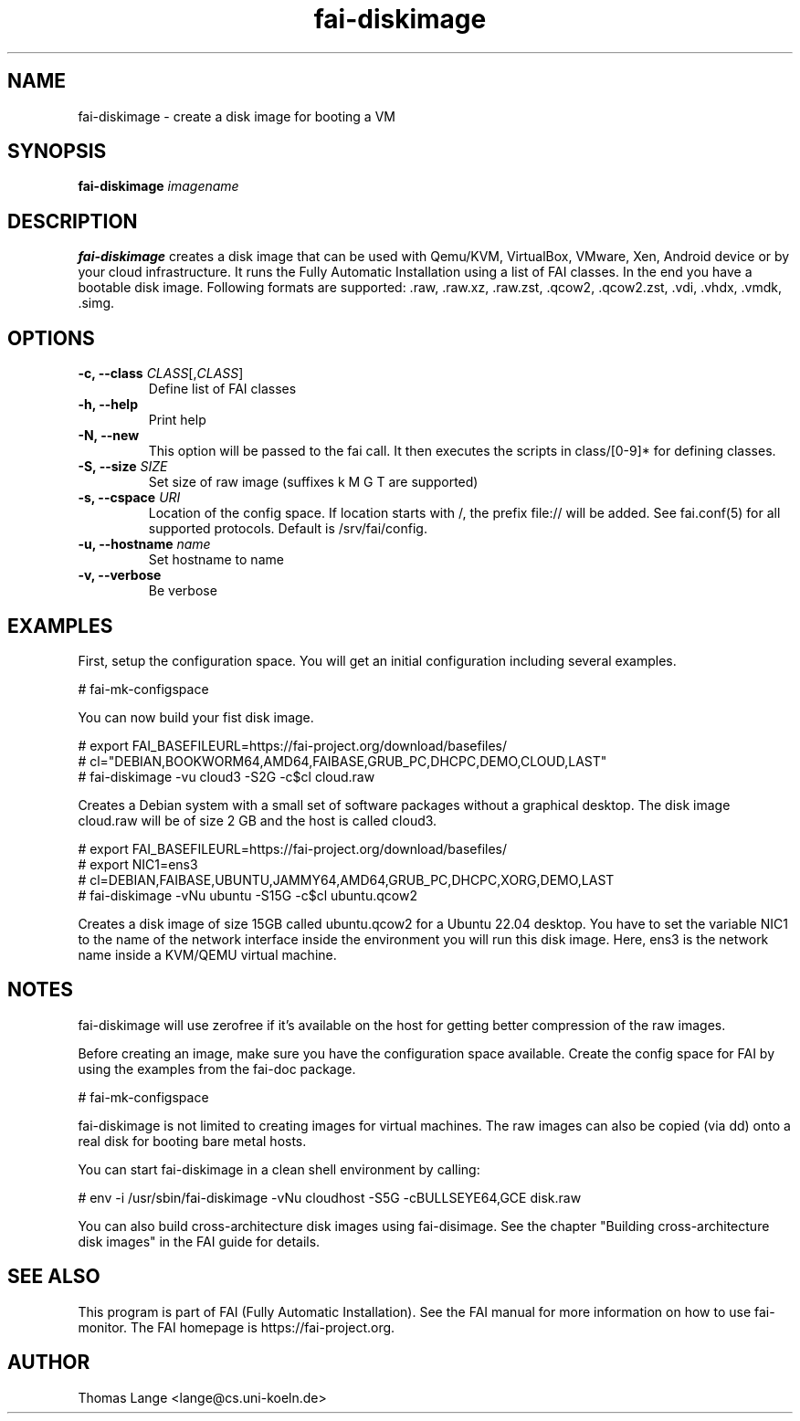.\"                                      Hey, EMACS: -*- nroff -*-
.TH fai-diskimage 8 "June 2023" "FAI 6"

.SH NAME
fai-diskimage \- create a disk image for booting a VM
.SH SYNOPSIS
.B fai-diskimage \fIimagename\fR
.SH DESCRIPTION
.B fai-diskimage
creates a disk image that can be used with Qemu/KVM, VirtualBox,
VMware, Xen, Android device or by your cloud infrastructure. It runs the Fully
Automatic Installation using a list of FAI classes. In the end you
have a bootable disk image. Following formats are
supported: .raw, .raw.xz, .raw.zst, .qcow2, .qcow2.zst, .vdi, .vhdx, .vmdk, .simg.
.SH OPTIONS
.TP
.B \-c, --class \fICLASS\fR[,\fICLASS\fR]
Define list of FAI classes
.TP
.B -h, --help
Print help
.TP
.B -N, --new
This option will be passed to the fai call. It then executes the
scripts in class/[0-9]* for defining classes.
.TP
.B -S, --size \fISIZE\fR
Set size of raw image (suffixes k M G T are supported)
.TP
.B -s, \--cspace \fIURI\fR
Location of the config space. If location starts with /, the prefix
file:// will be added. See fai.conf(5) for all supported
protocols. Default is /srv/fai/config.
.TP
.B -u, --hostname \fIname\fR
Set hostname to name
.TP
.B -v, --verbose
Be verbose

.SH EXAMPLES

First, setup the configuration space. You will get an initial
configuration including several examples.

 # fai-mk-configspace

You can now build your fist disk image.

 # export FAI_BASEFILEURL=https://fai-project.org/download/basefiles/
 # cl="DEBIAN,BOOKWORM64,AMD64,FAIBASE,GRUB_PC,DHCPC,DEMO,CLOUD,LAST"
 # fai-diskimage -vu cloud3 -S2G -c$cl cloud.raw

Creates a Debian system with a small set of software packages without
a graphical desktop. The disk image cloud.raw will be of size 2 GB and
the host is called cloud3.


 # export FAI_BASEFILEURL=https://fai-project.org/download/basefiles/
 # export NIC1=ens3
 # cl=DEBIAN,FAIBASE,UBUNTU,JAMMY64,AMD64,GRUB_PC,DHCPC,XORG,DEMO,LAST
 # fai-diskimage -vNu ubuntu -S15G -c$cl ubuntu.qcow2

Creates a disk image of size 15GB called ubuntu.qcow2 for a Ubuntu 22.04 desktop.
You have to set the variable NIC1 to the name of the network
interface inside the environment you will run this disk image. Here,
ens3 is the network name inside a KVM/QEMU virtual machine.

.SH NOTES
fai-diskimage will use zerofree if it's available on the host for
getting better compression of the raw images.

Before creating an image, make sure you have the configuration space
available. Create the config space for FAI by using the examples from
the fai-doc package.

 # fai-mk-configspace

fai-diskimage is not limited to creating images for virtual
machines. The raw images can also be copied (via dd) onto a real disk
for booting bare metal hosts.

You can start fai-diskimage in a clean shell environment by calling:

 # env -i /usr/sbin/fai-diskimage -vNu cloudhost -S5G -cBULLSEYE64,GCE disk.raw


You can also build cross-architecture disk images using
fai-disimage. See the chapter "Building cross-architecture disk
images" in the FAI guide for details.

.SH SEE ALSO
.br
This program is part of FAI (Fully Automatic Installation).  See the FAI manual
for more information on how to use fai-monitor.  The FAI homepage is https://fai-project.org.
.SH AUTHOR
Thomas Lange <lange@cs.uni-koeln.de>
